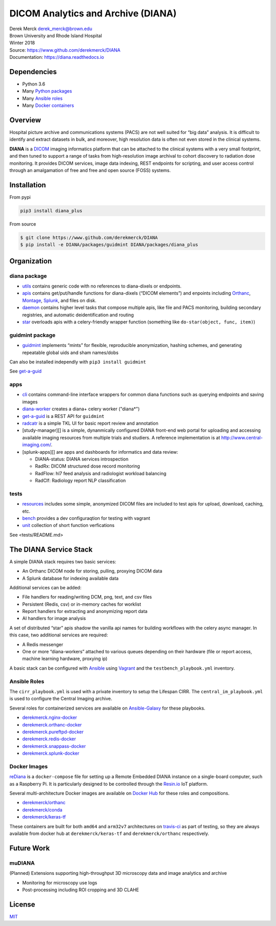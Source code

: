 DICOM Analytics and Archive (DIANA)
===================================

| Derek Merck derek_merck@brown.edu
| Brown University and Rhode Island Hospital
| Winter 2018

| Source: https://www.github.com/derekmerck/DIANA
| Documentation: https://diana.readthedocs.io

Dependencies
------------

-  Python 3.6
-  Many `Python packages <conda_env.yml>`__
-  Many `Ansible roles <#ansible-roles>`__
-  Many `Docker containers <#docker-images>`__

Overview
--------

Hospital picture archive and communications systems (PACS) are not well
suited for “big data” analysis. It is difficult to identify and extract
datasets in bulk, and moreover, high resolution data is often not even
stored in the clinical systems.

**DIANA** is a `DICOM <http://www.dicomstandard.org/>`__ imaging
informatics platform that can be attached to the clinical systems with a
very small footprint, and then tuned to support a range of tasks from
high-resolution image archival to cohort discovery to radiation dose
monitoring. It provides DICOM services, image data indexing, REST
endpoints for scripting, and user access control through an amalgamation
of free and free and open source (FOSS) systems.

Installation
------------

From pypi

.. code:: bash

   pip3 install diana_plus

From source

.. code:: bash

   $ git clone https://www.github.com/derekmerck/DIANA
   $ pip install -e DIANA/packages/guidmint DIANA/packages/diana_plus

Organization
------------

diana package
~~~~~~~~~~~~~

-  `utils <packages/diana/diana/utils>`__ contains generic code with no
   references to diana-dixels or endpoints.
-  `apis <packages/diana/diana/apis>`__ contains get/put/handle
   functions for diana-dixels (“DICOM elements”) and enpoints including
   `Orthanc <https://orthanc.chu.ulg.ac.be>`__,
   `Montage <https://www.nuance.com/healthcare/medical-imaging/mpower-clinical-analytics.html>`__,
   `Splunk <https://www.splunk.com>`__, and files on disk.
-  `daemon <packages/diana/diana/daemon>`__ contains higher level tasks
   that compose multiple apis, like file and PACS monitoring, building
   secondary registries, and automatic deidentification and routing
-  `star <packages/diana/diana/star>`__ overloads apis with a
   celery-friendly wrapper function (something like
   ``do-star(object, func, item)``)

guidmint package
~~~~~~~~~~~~~~~~

-  `guidmint <packages/guidmint>`__ implements “mints” for flexible,
   reproducible anonymization, hashing schemes, and generating
   repeatable global uids and sham names/dobs

Can also be installed independly with ``pip3 install guidmint``

See `get-a-guid <apps/git-a-guid>`__

apps
~~~~

-  `cli <apps/cli>`__ contains command-line interface wrappers for
   common diana functions such as querying endpoints and saving images

-  `diana-worker <apps/diana-worker>`__ creates a diana+ celery worker
   ("diana*")

-  `get-a-guid <apps/get-a-guid>`__ is a REST API for ``guidmint``

-  `radcatr <apps/radcatr>`__ is a simple TKL UI for basic report review
   and annotation

-  [study-manager][] is a simple, dynanmically configured DIANA
   front-end web portal for uploading and accessing available imaging
   resources from multiple trials and studiers. A reference
   implementation is at http://www.central-imaging.com/.

-  [splunk-apps][] are apps and dashboards for informatics and data
   review:

   -  DIANA-status: DIANA services introspection
   -  RadRx: DICOM structured dose record monitoring
   -  RadFlow: hl7 feed analysis and radiologist workload balancing
   -  RadClf: Radiology report NLP classification

tests
~~~~~

-  `resources <tests/resources>`__ includes some simple, anonymized
   DICOM files are included to test apis for upload, download, caching,
   etc.
-  `bench <tests/bench>`__ provides a dev configuraqtion for testing
   with vagrant
-  `unit <tests/unit>`__ collection of short function verfications

See <tests/README.md>

The DIANA Service Stack
-----------------------

A simple DIANA stack requires two basic services:

-  An Orthanc DICOM node for storing, pulling, proxying DICOM data
-  A Splunk database for indexing available data

Additional services can be added:

-  File handlers for reading/writing DCM, png, text, and csv files
-  Persistent (Redis, csv) or in-memory caches for worklist
-  Report handlers for extracting and anonymizing report data
-  AI handlers for image analysis

A set of distributed “star” apis shadow the vanilla api names for
building workflows with the celery async manager. In this case, two
additional services are required:

-  A Redis messenger
-  One or more “diana-workers” attached to various queues depending on
   their hardware (file or report access, machine learning hardware,
   proxying ip)

A basic stack can be configured with
`Ansible <https://www.ansible.com>`__ using
`Vagrant <https://www.vagrantup.com>`__ and the
``testbench_playbook.yml`` inventory.

Ansible Roles
~~~~~~~~~~~~~

The ``cirr_playbook.yml`` is used with a private inventory to setup the
Lifespan CIRR. The ``central_im_playbook.yml`` is used to configure the
Central Imaging archive.

Several roles for containerized services are available on
`Ansible-Galaxy <https://galaxy.ansible.com>`__ for these playbooks.

-  `derekmerck.nginx-docker <https://github.com/derekmerck/ansible-nginx-docker>`__
-  `derekmerck.orthanc-docker <https://github.com/derekmerck/ansible-orthanc-docker>`__
-  `derekmerck.pureftpd-docker <https://github.com/derekmerck/ansible-pureftpd-docker>`__
-  `derekmerck.redis-docker <https://github.com/derekmerck/ansible-redis-docker>`__
-  `derekmerck.snappass-docker <https://github.com/derekmerck/ansible-snappass-docker>`__
-  `derekmerck.splunk-docker <https://github.com/derekmerck/ansible-splunk-docker>`__

Docker Images
~~~~~~~~~~~~~

`reDiana <https://github.com/derekmerck/reDiana>`__ is a
``docker-compose`` file for setting up a Remote Embedded DIANA instance
on a single-board computer, such as a Raspberry Pi. It is particularly
designed to be controlled through the `Resin.io <https://resin.io>`__
IoT platform.

Several multi-architecture Docker images are available on `Docker
Hub <https://hub.docker.io>`__ for these roles and compositions.

-  `derekmerck/orthanc <https://github.com/derekmerck/docker-orthanc-docker>`__
-  `derekmerck/conda <https://github.com/derekmerck/docker-conda-docker>`__
-  `derekmerck/keras-tf <https://github.com/derekmerck/docker-conda-docker>`__

These containers are built for both ``amd64`` and ``arm32v7``
architectures on `travis-ci <https://travis-ci.org>`__ as part of
testing, so they are always available from docker hub at
``derekmerck/keras-tf`` and ``derekmerck/orthanc`` respectively.

Future Work
-----------

muDIANA
~~~~~~~

(Planned) Extensions supporting high-throughput 3D microscopy data and
image analytics and archive

-  Monitoring for microscopy use logs
-  Post-processing including ROI cropping and 3D CLAHE

License
-------

`MIT <http://opensource.org/licenses/mit-license.html>`__
